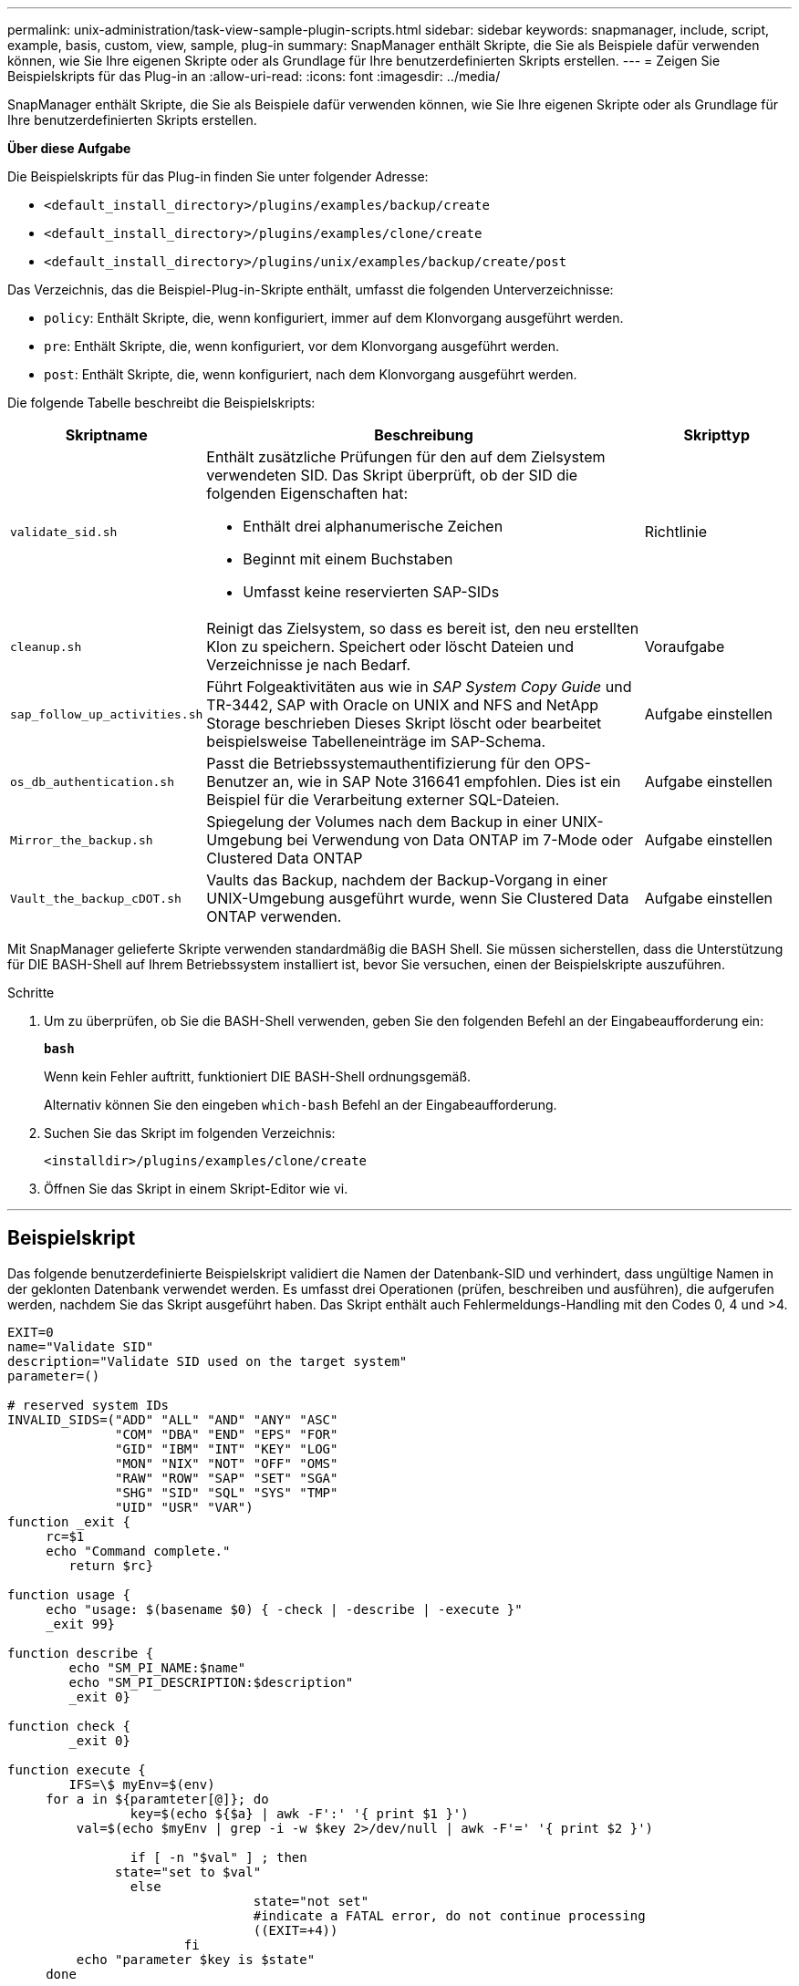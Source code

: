---
permalink: unix-administration/task-view-sample-plugin-scripts.html 
sidebar: sidebar 
keywords: snapmanager, include, script, example, basis, custom, view, sample, plug-in 
summary: SnapManager enthält Skripte, die Sie als Beispiele dafür verwenden können, wie Sie Ihre eigenen Skripte oder als Grundlage für Ihre benutzerdefinierten Skripts erstellen. 
---
= Zeigen Sie Beispielskripts für das Plug-in an
:allow-uri-read: 
:icons: font
:imagesdir: ../media/


[role="lead"]
SnapManager enthält Skripte, die Sie als Beispiele dafür verwenden können, wie Sie Ihre eigenen Skripte oder als Grundlage für Ihre benutzerdefinierten Skripts erstellen.

*Über diese Aufgabe*

Die Beispielskripts für das Plug-in finden Sie unter folgender Adresse:

* `<default_install_directory>/plugins/examples/backup/create`
* `<default_install_directory>/plugins/examples/clone/create`
* `<default_install_directory>/plugins/unix/examples/backup/create/post`


Das Verzeichnis, das die Beispiel-Plug-in-Skripte enthält, umfasst die folgenden Unterverzeichnisse:

* `policy`: Enthält Skripte, die, wenn konfiguriert, immer auf dem Klonvorgang ausgeführt werden.
* `pre`: Enthält Skripte, die, wenn konfiguriert, vor dem Klonvorgang ausgeführt werden.
* `post`: Enthält Skripte, die, wenn konfiguriert, nach dem Klonvorgang ausgeführt werden.


Die folgende Tabelle beschreibt die Beispielskripts:

[cols="1a,3a,1a"]
|===
| Skriptname | Beschreibung | Skripttyp 


 a| 
`validate_sid.sh`
 a| 
Enthält zusätzliche Prüfungen für den auf dem Zielsystem verwendeten SID. Das Skript überprüft, ob der SID die folgenden Eigenschaften hat:

* Enthält drei alphanumerische Zeichen
* Beginnt mit einem Buchstaben
* Umfasst keine reservierten SAP-SIDs

 a| 
Richtlinie



 a| 
`cleanup.sh`
 a| 
Reinigt das Zielsystem, so dass es bereit ist, den neu erstellten Klon zu speichern. Speichert oder löscht Dateien und Verzeichnisse je nach Bedarf.
 a| 
Voraufgabe



 a| 
`sap_follow_up_activities.sh`
 a| 
Führt Folgeaktivitäten aus wie in _SAP System Copy Guide_ und TR-3442, SAP with Oracle on UNIX and NFS and NetApp Storage beschrieben Dieses Skript löscht oder bearbeitet beispielsweise Tabelleneinträge im SAP-Schema.
 a| 
Aufgabe einstellen



 a| 
`os_db_authentication.sh`
 a| 
Passt die Betriebssystemauthentifizierung für den OPS-Benutzer an, wie in SAP Note 316641 empfohlen. Dies ist ein Beispiel für die Verarbeitung externer SQL-Dateien.
 a| 
Aufgabe einstellen



 a| 
`Mirror_the_backup.sh`
 a| 
Spiegelung der Volumes nach dem Backup in einer UNIX-Umgebung bei Verwendung von Data ONTAP im 7-Mode oder Clustered Data ONTAP
 a| 
Aufgabe einstellen



 a| 
`Vault_the_backup_cDOT.sh`
 a| 
Vaults das Backup, nachdem der Backup-Vorgang in einer UNIX-Umgebung ausgeführt wurde, wenn Sie Clustered Data ONTAP verwenden.
 a| 
Aufgabe einstellen

|===
Mit SnapManager gelieferte Skripte verwenden standardmäßig die BASH Shell. Sie müssen sicherstellen, dass die Unterstützung für DIE BASH-Shell auf Ihrem Betriebssystem installiert ist, bevor Sie versuchen, einen der Beispielskripte auszuführen.

.Schritte
. Um zu überprüfen, ob Sie die BASH-Shell verwenden, geben Sie den folgenden Befehl an der Eingabeaufforderung ein:
+
`*bash*`

+
Wenn kein Fehler auftritt, funktioniert DIE BASH-Shell ordnungsgemäß.

+
Alternativ können Sie den eingeben `which-bash` Befehl an der Eingabeaufforderung.

. Suchen Sie das Skript im folgenden Verzeichnis:
+
`<installdir>/plugins/examples/clone/create`

. Öffnen Sie das Skript in einem Skript-Editor wie vi.


'''


== Beispielskript

Das folgende benutzerdefinierte Beispielskript validiert die Namen der Datenbank-SID und verhindert, dass ungültige Namen in der geklonten Datenbank verwendet werden. Es umfasst drei Operationen (prüfen, beschreiben und ausführen), die aufgerufen werden, nachdem Sie das Skript ausgeführt haben. Das Skript enthält auch Fehlermeldungs-Handling mit den Codes 0, 4 und >4.

[listing]
----
EXIT=0
name="Validate SID"
description="Validate SID used on the target system"
parameter=()

# reserved system IDs
INVALID_SIDS=("ADD" "ALL" "AND" "ANY" "ASC"
              "COM" "DBA" "END" "EPS" "FOR"
              "GID" "IBM" "INT" "KEY" "LOG"
              "MON" "NIX" "NOT" "OFF" "OMS"
              "RAW" "ROW" "SAP" "SET" "SGA"
              "SHG" "SID" "SQL" "SYS" "TMP"
              "UID" "USR" "VAR")
function _exit {
     rc=$1
     echo "Command complete."
    	return $rc}

function usage {
     echo "usage: $(basename $0) { -check | -describe | -execute }"
     _exit 99}

function describe {
    	echo "SM_PI_NAME:$name"
    	echo "SM_PI_DESCRIPTION:$description"
    	_exit 0}

function check {
    	_exit 0}

function execute {
    	IFS=\$ myEnv=$(env)
     for a in ${paramteter[@]}; do
       		key=$(echo ${$a} | awk -F':' '{ print $1 }')
         val=$(echo $myEnv | grep -i -w $key 2>/dev/null | awk -F'=' '{ print $2 }')

       		if [ -n "$val" ] ; then
              state="set to $val"
       		else
           			state="not set"
           			#indicate a FATAL error, do not continue processing
           			((EXIT=+4))
		       fi
         echo "parameter $key is $state"
     done

	######################################################################
	# additional checks
 # Use SnapManager environment variable of SM_TARGET_SID

	if [ -n "$SM_TARGET_SID" ] ; then
  		if [ ${#SM_TARGET_SID} -ne 3 ] ; then
        echo "SID is defined as a 3 digit value, [$SM_TARGET_SID] is not valid."
        EXIT=4
    else
        echo "${INVALID_SIDS[@]}" | grep -i -w $SM_TARGET_SID >/dev/null 2>&1
     			if [ $? -eq 0 ] ; then
            echo "The usage of SID [$SM_TARGET_SID] is not supported by SAP."
        				((EXIT+=4))
  		fi
	fi
	else
   		echo "SM_TARGET_SID not set"
     EXIT=4
	fi  _exit $EXIT}

# Include the 3 required operations for clone plugin
case $(echo "$1" | tr [A-Z] [a-z]) in
  -check )        check     ;;
  -describe )     describe  ;;
  -execute )      execute   ;;     	* )
		 echo "unknown option $1"    usage 		;;
esac
----
'''
*Verwandte Informationen*

http://media.netapp.com/documents/tr-3442.pdf["SAP with Oracle on UNIX and NFS and NetApp Storage: TR-3442"^]
